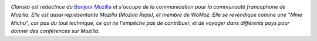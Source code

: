 
.. image:: static/photos/clarista.png
  :width: 150px
  :alt: Clarista
  :align: left
  :class: photo

*Clarista est rédactrice du* `Bonjour Mozilla
<http://bonjourmozilla.fr/>`_ *et s'occupe de la communication pour la
communauté francophone de Mozilla.  Elle est aussi représentante
Mozilla (Mozilla Reps), et membre de WoMoz.  Elle se revendique comme
une "Mme Michu", car pas du tout technique, ce qui ne l'empêche pas de
contribuer, et de voyager dans différents pays pour donner des
conférences sur Mozilla.*

